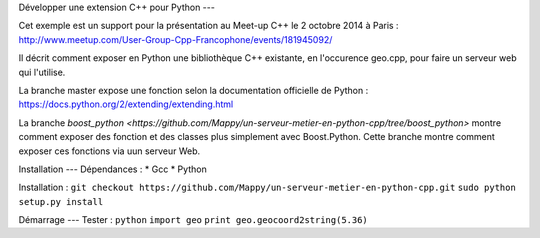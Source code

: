 Développer une extension C++ pour Python
---

Cet exemple est un support pour la présentation au Meet-up C++ le 2 octobre 2014 à Paris : http://www.meetup.com/User-Group-Cpp-Francophone/events/181945092/

Il décrit comment exposer en Python une bibliothèque C++ existante, en l'occurence geo.cpp, pour faire un serveur web qui l'utilise.

La branche master expose une fonction selon la documentation officielle de Python : https://docs.python.org/2/extending/extending.html

La branche `boost_python <https://github.com/Mappy/un-serveur-metier-en-python-cpp/tree/boost_python>` montre comment exposer des fonction et des classes plus simplement avec Boost.Python. Cette branche montre comment exposer ces fonctions via uun serveur Web.

Installation
---
Dépendances :
* Gcc
* Python

Installation :
``git checkout https://github.com/Mappy/un-serveur-metier-en-python-cpp.git``
``sudo python setup.py install``


Démarrage
---
Tester :
``python``
``import geo``
``print geo.geocoord2string(5.36)``
